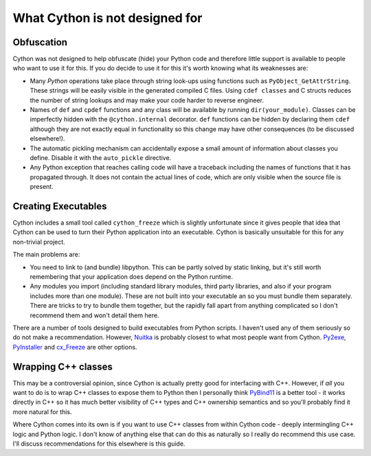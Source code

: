 What Cython is not designed for
===============================

Obfuscation
-----------

Cython was not designed to help obfuscate (hide) your Python code and therefore 
little support is available to people who want to use it for this. If you do 
decide to use it for this it's worth knowing what its weaknesses are:

* Many *Python* operations take place through string look-ups 
  using functions such as ``PyObject_GetAttrString``. These strings will be 
  easily visible in the generated compiled C files. Using ``cdef classes`` and 
  C structs reduces the number of string lookups and may make your code harder 
  to reverse engineer.
  
* Names of ``def`` and ``cpdef`` functions and any class will be available by 
  running ``dir(your_module)``. Classes can be imperfectly hidden with the 
  ``@cython.internal`` decorator. ``def`` functions can be hidden by declaring 
  them ``cdef`` although they are not exactly equal in functionality so this 
  change may have other consequences (to be discussed elsewhere!).
  
* The automatic pickling mechanism can accidentally expose a small amount of 
  information about classes you define. Disable it with the ``auto_pickle`` 
  directive.
  
* Any Python exception that reaches calling code will have a traceback 
  including the names of functions that it has propagated through. It does not 
  contain the actual lines of code, which are only visible when the source file 
  is present.

Creating Executables
--------------------

Cython includes a small tool called ``cython_freeze`` which is slightly 
unfortunate since it gives people that idea that Cython can be used to turn 
their Python application into an executable. Cython is basically unsuitable for 
this for any non-trivial project.

The main problems are:

* You need to link to (and bundle) libpython. This can be partly solved by 
  static linking, but it's still worth remembering that your application does 
  depend on the Python runtime.
  
* Any modules you import (including standard library modules, third party 
  libraries, and also if your program includes  more than one module). These 
  are not built into your executable an so you must bundle them separately. 
  There are tricks to try to bundle them together, but the rapidly fall apart 
  from anything complicated so I don't recommend them and won't detail them 
  here.
  
There are a number of tools designed to build executables from Python scripts. 
I haven't used any of them seriously so do not make a recommendation. However, 
`Nuitka <https://github.com/Nuitka/Nuitka/>`_ is probably closest to what most 
people want from Cython. `Py2exe <https://www.py2exe.org/>`_,
`PyInstaller <http://www.pyinstaller.org/>`_ and 
`cx_Freeze <https://pypi.org/project/cx-Freeze/>`_ are other options.

Wrapping C++ classes
--------------------

This may be a controversial opinion, since Cython is actually pretty good for 
interfacing with C++. However, if *all* you want to do is to wrap C++ classes 
to expose them to Python then I personally think
`PyBind11 <https://github.com/pybind/>`_ is a better tool - it works 
directly in C++ so it has much better visibility of C++ types and 
C++ ownership semantics and so you'll probably find it more natural for this.

Where Cython comes into its own is if you want to use C++ classes from within 
Cython code - deeply intermingling C++ logic and Python logic. I don't know of 
anything else that can do this as naturally so I really do recommend this use 
case. I'll discuss recommendations for this elsewhere is this guide.
